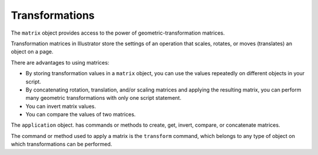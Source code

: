 .. _objectmodel/transformations:

Transformations
################################################################################

The ``matrix`` object provides access to the power of geometric-transformation
matrices.

Transformation matrices in Illustrator store the settings of an operation that
scales, rotates, or moves (translates) an object on a page.

There are advantages to using matrices:

- By storing transformation values in a ``matrix`` object, you can use the values repeatedly on different objects in your script.
- By concatenating rotation, translation, and/or scaling matrices and applying the resulting matrix, you can perform many geometric transformations with only one script statement.
- You can invert matrix values.
- You can compare the values of two matrices.

The ``application`` object. has commands or methods to create, get, invert,
compare, or concatenate matrices.

The command or method used to apply a matrix is the ``transform`` command,
which belongs to any type of object on which transformations can be performed.
